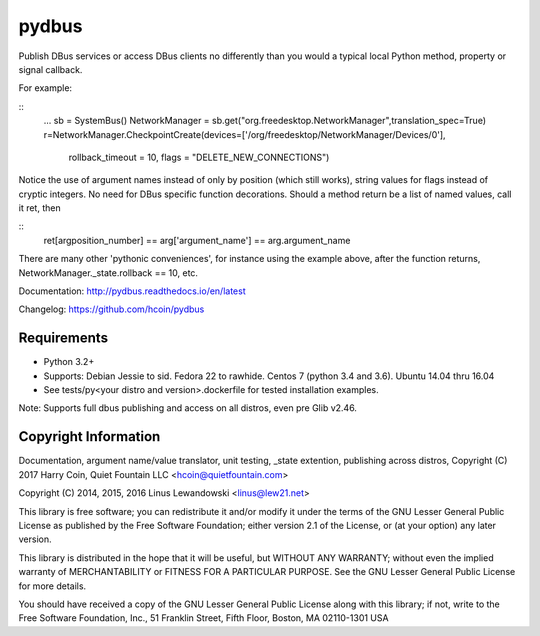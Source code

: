 pydbus
======
.. image:: https://travis-ci.org/hcoin/pydbus.svg?branch=master
    :target: https://travis-ci.org/hcoin/pydbus
.. image:: https://badge.fury.io/py/pydbus.svg
    :target: https://badge.fury.io/py/pydbus
.. image:: https://readthedocs.org/projects/pydbus/badge/?version=latest
    :target: http://pydbus.readthedocs.io/en/latest/?badge=latest

Publish DBus services or access DBus clients no differently
than you would a typical local Python method, property or signal callback.
 
For example:

::
  ...
  sb = SystemBus()
  NetworkManager = sb.get("org.freedesktop.NetworkManager",translation_spec=True)
  r=NetworkManager.CheckpointCreate(devices=['/org/freedesktop/NetworkManager/Devices/0'],
      rollback_timeout = 10, flags = "DELETE_NEW_CONNECTIONS")
      
Notice the use of argument names instead of only by position (which still works),
string values for flags instead of cryptic integers.  No
need for DBus specific function decorations. Should a method return be a list of
named values, call it ret, then

::
  ret[argposition_number] == arg['argument_name'] == arg.argument_name 

There are many other 'pythonic conveniences', for instance using the example
above, after the function returns, NetworkManager._state.rollback == 10, etc.

Documentation: http://pydbus.readthedocs.io/en/latest
 
Changelog: https://github.com/hcoin/pydbus


Requirements
------------
* Python 3.2+
* Supports: Debian Jessie to sid.  Fedora 22 to rawhide.  Centos 7 (python 3.4 and 3.6). Ubuntu 14.04  thru 16.04
* See tests/py<your distro and version>.dockerfile for tested installation examples.

Note: Supports full dbus publishing and access on all distros, even pre Glib v2.46.



Copyright Information
---------------------

Documentation, argument name/value translator, unit testing, _state extention, publishing across distros,
Copyright (C) 2017 Harry Coin, Quiet Fountain LLC <hcoin@quietfountain.com>

Copyright (C) 2014, 2015, 2016 Linus Lewandowski <linus@lew21.net>


This library is free software; you can redistribute it and/or
modify it under the terms of the GNU Lesser General Public
License as published by the Free Software Foundation; either
version 2.1 of the License, or (at your option) any later version.

This library is distributed in the hope that it will be useful,
but WITHOUT ANY WARRANTY; without even the implied warranty of
MERCHANTABILITY or FITNESS FOR A PARTICULAR PURPOSE.  See the GNU
Lesser General Public License for more details.

You should have received a copy of the GNU Lesser General Public
License along with this library; if not, write to the Free Software
Foundation, Inc., 51 Franklin Street, Fifth Floor, Boston, MA  02110-1301  USA
